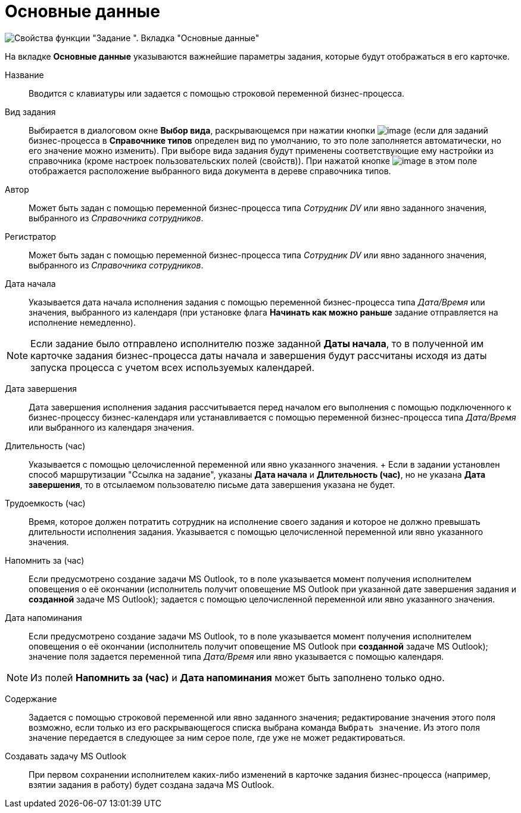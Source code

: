 = Основные данные

image::Parameters_Task_BasicData.png[Свойства функции "Задание ". Вкладка "Основные данные"]



На вкладке *Основные данные* указываются важнейшие параметры задания, которые будут отображаться в его карточке.

Название::
  Вводится с клавиатуры или задается с помощью строковой переменной бизнес-процесса.
Вид задания::
  Выбирается в диалоговом окне *Выбор вида*, раскрывающемся при нажатии кнопки image:Buttons/Three_Dots.png[image] (если для заданий бизнес-процесса в *Справочнике типов* определен вид по умолчанию, то это поле заполняется автоматически, но его значение можно изменить). При выборе вида задания будут применены соответствующие ему настройки из справочника (кроме настроек пользовательских полей (свойств)). При нажатой кнопке image:Buttons/Arrow_Right.png[image] в этом поле отображается расположение выбранного вида документа в дереве справочника типов.
Автор::
  Может быть задан с помощью переменной бизнес-процесса типа _Сотрудник DV_ или явно заданного значения, выбранного из _Справочника сотрудников_.
Регистратор::
  Может быть задан с помощью переменной бизнес-процесса типа _Сотрудник DV_ или явно заданного значения, выбранного из _Справочника сотрудников_.
Дата начала::
  Указывается дата начала исполнения задания с помощью переменной бизнес-процесса типа _Дата/Время_ или значения, выбранного из календаря (при установке флага *Начинать как можно раньше* задание отправляется на исполнение немедленно).

[NOTE]
====
Если задание было отправлено исполнителю позже заданной *Даты начала*, то в полученной им карточке задания бизнес-процесса даты начала и завершения будут рассчитаны исходя из даты запуска процесса с учетом всех используемых календарей.
====

Дата завершения::
  Дата завершения исполнения задания рассчитывается перед началом его выполнения с помощью подключенного к бизнес-процессу бизнес-календаря или устанавливается с помощью переменной бизнес-процесса типа _Дата/Время_ или выбранного из календаря значения.
Длительность (час)::
  Указывается с помощью целочисленной переменной или явно указанного значения.
  +
  Если в задании установлен способ маршрутизации "Ссылка на задание", указаны *Дата начала* и *Длительность (час)*, но не указана *Дата завершения*, то в отсылаемом пользователю письме дата завершения указана не будет.

Трудоемкость (час)::
  Время, которое должен потратить сотрудник на исполнение своего задания и которое не должно превышать длительности исполнения задания. Указывается с помощью целочисленной переменной или явно указанного значения.
Напомнить за (час)::
  Если предусмотрено создание задачи MS Outlook, то в поле указывается момент получения исполнителем оповещения о её окончании (исполнитель получит оповещение MS Outlook при указанной дате завершения задания и *созданной* задаче MS Outlook); задается с помощью целочисленной переменной или явно указанного значения.
Дата напоминания::
  Если предусмотрено создание задачи MS Outlook, то в поле указывается момент получения исполнителем оповещения о её окончании (исполнитель получит оповещение MS Outlook при *созданной* задаче MS Outlook); значение поля задается переменной типа _Дата/Время_ или явно указывается с помощью календаря.

[NOTE]
====
Из полей *Напомнить за (час)* и *Дата напоминания* может быть заполнено только одно.
====

Содержание::
  Задается с помощью строковой переменной или явно заданного значения; редактирование значения этого поля возможно, если только из его раскрывающегося списка выбрана команда `Выбрать значение`. Из этого поля значение передается в следующее за ним серое поле, где уже не может редактироваться.
Создавать задачу MS Outlook::
  При первом сохранении исполнителем каких-либо изменений в карточке задания бизнес-процесса (например, взятии задания в работу) будет создана задача MS Outlook.
